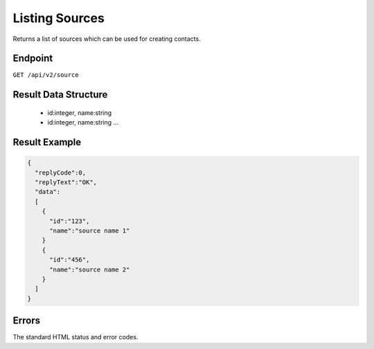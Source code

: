 Listing Sources
===============

Returns a list of sources which can be used for creating contacts.

Endpoint
--------

``GET /api/v2/source``

Result Data Structure
---------------------

 * id:integer, name:string
 * id:integer, name:string
   …

Result Example
--------------

.. code-block:: json

   {
     "replyCode":0,
     "replyText":"OK",
     "data":
     [
       {
         "id":"123",
         "name":"source name 1"
       }
       {
         "id":"456",
         "name":"source name 2"
       }
     ]
   }

Errors
------

The standard HTML status and error codes.
